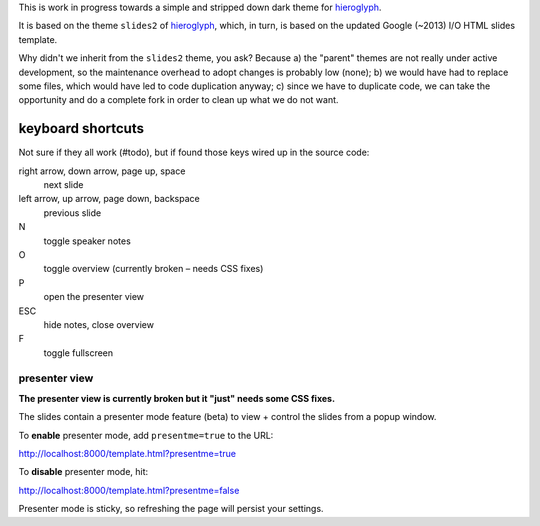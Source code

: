 This is work in progress towards a simple and stripped down dark theme for
`hieroglyph <http://hieroglyph.io>`__.

It is based on the theme ``slides2`` of `hieroglyph <http://hieroglyph.io>`__,
which, in turn, is based on the updated Google (~2013) I/O HTML slides
template.

Why didn't we inherit from the ``slides2`` theme, you ask? Because
a) the "parent" themes are not really under active development, so the
maintenance overhead to adopt changes is probably low (none);
b) we would have had to replace some files, which would have led to code
duplication anyway;
c) since we have to duplicate code, we can take the opportunity and do
a complete fork in order to clean up what we do not want.

keyboard shortcuts
==================

Not sure if they all work (#todo), but if found those keys wired up in
the source code:

right arrow, down arrow, page up, space
  next slide

left arrow, up arrow, page down, backspace
  previous slide

N
  toggle speaker notes

O
  toggle overview (currently broken – needs CSS fixes)

P
  open the presenter view

ESC
  hide notes, close overview

F
  toggle fullscreen

presenter view
--------------
**The presenter view is currently broken but it "just" needs some CSS fixes.**

The slides contain a presenter mode feature (beta) to view + control
the slides from a popup window.

To **enable** presenter mode, add ``presentme=true`` to the URL:

|  http://localhost:8000/template.html?presentme=true

To **disable** presenter mode, hit:

|  http://localhost:8000/template.html?presentme=false

Presenter mode is sticky, so refreshing the page will persist your
settings.
